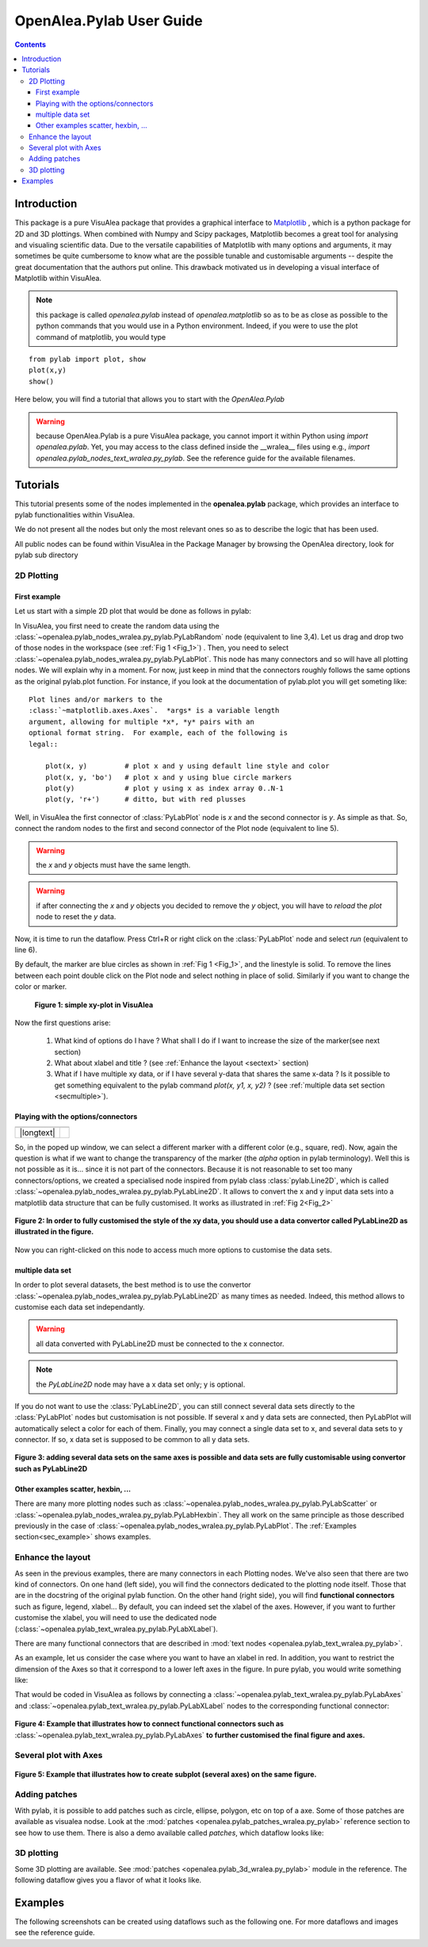 .. _pylab_user:


OpenAlea.Pylab User Guide
##########################


.. contents::

Introduction
============

This package is a pure VisuAlea package that provides a graphical interface to `Matplotlib <http://matplotlib.sourceforge.net/index.html>`_ , which is a python package for 2D and 3D plottings. When combined with Numpy and Scipy packages, Matplotlib becomes a great tool for analysing and visualing scientific data. Due to the versatile capabilities of Matplotlib with many options and arguments, it may sometimes be quite cumbersome to know what are the possible tunable and customisable arguments -- despite the great documentation that the authors put online. This drawback motivated us in developing a visual interface of Matplotlib within VisuAlea.

.. note:: this package is called *openalea.pylab* instead of *openalea.matplotlib* so as to be as close as possible to the python commands that you would use in a Python environment. Indeed, if you were to use the plot command of matplotlib, you would type

:: 

    from pylab import plot, show
    plot(x,y)
    show()


Here below, you will find a tutorial that allows you to start with the `OpenAlea.Pylab`

.. warning:: because OpenAlea.Pylab is a pure VisuAlea package, you cannot import it within Python using *import openalea.pylab*. Yet, you may access to the class defined inside the __wralea__ files using e.g., *import openalea.pylab_nodes_text_wralea.py_pylab*. See the reference guide for the available filenames.

Tutorials
=========

This tutorial presents some of the nodes implemented in the **openalea.pylab** package, which provides an interface to pylab functionalities within VisuAlea.

We do not present all the nodes but only the most relevant ones so as to describe the logic that has been used.

All public nodes can be found within VisuAlea in the Package Manager by browsing the OpenAlea directory, look for pylab sub directory


2D Plotting
-----------

First example
~~~~~~~~~~~~~
Let us start with a simple 2D plot that would be done as follows in pylab:

.. code-block:: python
    :linenos:

    from pylab import random
    from pylab import plot, show
    x = random(100)
    y = random(100)
    plot(x,y)
    show()

In VisuAlea, you first need to create the random data using the :class:`~openalea.pylab_nodes_wralea.py_pylab.PyLabRandom` node (equivalent to line 3,4). Let us drag and drop two of those nodes in the workspace (see :ref:`Fig 1 <Fig_1>`) . Then, you need to select :class:`~openalea.pylab_nodes_wralea.py_pylab.PyLabPlot`. This node has many connectors and so will have all plotting nodes. We will explain why in a moment. For now, just keep in mind that the connectors roughly follows the same options as the original pylab.plot function. For instance, if you look at the documentation of pylab.plot you will get someting like::

    Plot lines and/or markers to the
    :class:`~matplotlib.axes.Axes`.  *args* is a variable length
    argument, allowing for multiple *x*, *y* pairs with an
    optional format string.  For example, each of the following is
    legal::

        plot(x, y)         # plot x and y using default line style and color
        plot(x, y, 'bo')   # plot x and y using blue circle markers
        plot(y)            # plot y using x as index array 0..N-1
        plot(y, 'r+')      # ditto, but with red plusses

Well, in VisuAlea the first connector of :class:`PyLabPlot` node is `x` and the second connector is `y`. As simple as that. So, connect the random nodes to the first and second connector of the Plot node (equivalent to line 5).

.. warning:: the `x` and `y` objects must have the same length.
.. warning:: if after connecting the `x` and `y` objects you decided to remove the `y` object, you will have to *reload* the *plot* node to reset the `y` data.

Now, it is time to run the dataflow. Press Ctrl+R or right click on the :class:`PyLabPlot` node and select `run` (equivalent to line 6).

By default, the marker are blue circles as shown in :ref:`Fig 1 <Fig_1>`, and the linestyle is solid. To remove the lines between each point double click on the Plot node and select nothing in place of solid. Similarly if you want to change the color or marker.

.. _Fig_1:
.. figure:: plotxy_1.png

   **Figure 1: simple xy-plot in VisuAlea**

Now the first questions arise:

    1. What kind of options do I have ? What shall I do if I want to increase the size of the marker(see next section) 
    2. What about xlabel and title ? (see :ref:`Enhance the layout <sectext>` section)
    3. What if I have multiple xy data, or if I have several y-data that shares the same x-data ? Is it possible to get something equivalent to the pylab command  `plot(x, y1, x, y2)` ?  (see :ref:`multiple data set section <secmultiple>`).


Playing with the options/connectors
~~~~~~~~~~~~~~~~~~~~~~~~~~~~~~~~~~~

============= ==============
============= ==============
|longtext|    |image1|
============= ==============

.. |image1| image:: connectors.png
    :width: 300pt
    :height: 350pt

.. |longtext| replace:: If you right-click on the :class:`~openalea.pylab_nodes_wralea.py_pylab.PyLabPlot` node a pop-up window appears letting you introspect the connectors. In the case of the PyLabPlot node used in :ref:`Fig 1<Fig_1>`, the following window pops up. 
   **The first options** (marker, markersize, linestyle and color) **are specific to** :class:`~openalea.pylab_nodes_wralea.py_pylab.PyLabPlot`. **The following options** (show, grid, subplot, xlabel, ylabel, title, figure, legend, colorbar, axes and axies) are common to all the plotting nodes and **are NOT options of the plot itself**. Let us call them **functional options**. Most of the functional options can be customised with specialised nodes from the *text nodes* sub package (a sub directory in the package manager), which API is available in the :mod:`~openalea.pylab_text_wralea.py_pylab` module. The connection of specialised nodes will be explained further in the :ref:`sec_text` section.

So, in the poped up window, we can select a different marker with a different color (e.g., square, red). Now, again the question is what if we want to change the transparency of the marker (the `alpha` option in pylab terminology). Well this is not possible as it is... since it is not part of the connectors. Because it is not reasonable to set too many connectors/options, we created a specialised node inspired from pylab class :class:`pylab.Line2D`, which is called :class:`~openalea.pylab_nodes_wralea.py_pylab.PyLabLine2D`. It allows to convert the x and y input data sets into a matplotlib data structure that can be fully customised. It works as illustrated in :ref:`Fig 2<Fig_2>`


.. _Fig_2:
.. figure:: plotxy_2.png
    :align: center

    **Figure 2: In order to fully customised the style of the xy data, you should use a data convertor called PyLabLine2D as illustrated in the figure.**

Now you can right-clicked on this node to access much more options to customise the data sets.

.. _secmultiple:
multiple data set
~~~~~~~~~~~~~~~~~

In order to plot several datasets, the best method is to use the convertor :class:`~openalea.pylab_nodes_wralea.py_pylab.PyLabLine2D` as many times as needed. Indeed, this method allows to customise each data set independantly. 

.. warning:: all data converted with PyLabLine2D must be connected to the x connector.
.. note:: the `PyLabLine2D` node may have a x data set only; y is optional.

If you do not want to use the :class:`PyLabLine2D`, you can still connect several data sets directly to the :class:`PyLabPlot` nodes but customisation is not possible. If several x and y data sets are connected, then PyLabPlot will automatically select a color for each of them. Finally, you may connect a single data set to x, and several data sets to y connector. If so, x data set is supposed to be common to all y data sets.

.. _Fig_4:
.. figure:: plotxy_4.png
    :align: center

    **Figure 3: adding several data sets on the same axes is possible and data sets are fully customisable using convertor such as PyLabLine2D**


Other examples scatter, hexbin, ...
~~~~~~~~~~~~~~~~~~~~~~~~~~~~~~~~~~~

There are many more plotting nodes such as :class:`~openalea.pylab_nodes_wralea.py_pylab.PyLabScatter` or :class:`~openalea.pylab_nodes_wralea.py_pylab.PyLabHexbin`. They all work on the same principle as those described previously in the case of :class:`~openalea.pylab_nodes_wralea.py_pylab.PyLabPlot`. The :ref:`Examples section<sec_example>` shows examples.


.. _sectext:
Enhance the layout
------------------

As seen in the previous examples, there are many connectors in each Plotting nodes. We've also seen that there are two kind of connectors. On one hand (left side), you will find the connectors dedicated to the plotting node itself. Those that are in the docstring of the original pylab function. On the other hand (right side), you will find **functional connectors** such as figure, legend, xlabel... By default, you can indeed set the xlabel of the axes. However, if you want to further customise the xlabel, you will need to use the dedicated node (:class:`~openalea.pylab_text_wralea.py_pylab.PyLabXLabel`). 

There are many functional connectors that are described in :mod:`text nodes <openalea.pylab_text_wralea.py_pylab>`.


As an example, let us consider the case where you want to have an xlabel in red. In addition, you want to restrict the dimension of the Axes so that it correspond to a lower left axes in the figure. In pure pylab, you would write something like:


.. code-block:: python
    :linenos:

    from pylab import plot, show, xlabel, figure, axes, random
    figure(1)
    x = random(100)
    y = random(100)
    axes([0.15,0.15, 0.4, 0.4])
    plot(x,y)
    xlabel('my customised red label', color='red')
    show()

That would be coded in VisuAlea as follows by connecting a :class:`~openalea.pylab_text_wralea.py_pylab.PyLabAxes` and :class:`~openalea.pylab_text_wralea.py_pylab.PyLabXLabel` nodes to the corresponding functional connector: 

.. _Fig_3:
.. figure:: plotxy_3.png
    :align: center

    **Figure 4: Example that illustrates how to connect functional connectors such as** :class:`~openalea.pylab_text_wralea.py_pylab.PyLabAxes` **to further customised the final figure and axes.**



Several plot with Axes
----------------------

.. _Fig_5:
.. figure:: plotxy_5.png
    :align: center

    **Figure 5: Example that illustrates how to create subplot (several axes) on the same figure.**

Adding patches
--------------


With pylab, it is possible to add patches such as circle, ellipse, polygon, etc on top of a axe.
Some of those patches are available as visualea nodse. Look at the :mod:`patches <openalea.pylab_patches_wralea.py_pylab>` reference section to see how to use them. There is also a demo available called `patches`, which dataflow looks like:

.. dataflow:: openalea.pylab.demo patches
    :width: 50%
 
.. plot::

    from openalea.core.alea import *
    pm = PackageManager()
    run_and_display(('openalea.pylab.demo', 'patches'),{},pm=pm)



3D plotting
-----------
Some 3D plotting are available. See :mod:`patches <openalea.pylab_3d_wralea.py_pylab>` module in the reference. The following dataflow gives you a flavor of what it looks like.


.. dataflow:: openalea.pylab.test mcontourf3d
    :width: 50%
 
.. plot::

    from openalea.core.alea import *
    pm = PackageManager()
    run_and_display(('openalea.pylab.test', 'mcontourf3d'),{},pm=pm)



.. _sec_example:



Examples
========

The following screenshots can be created using dataflows such as the following one. For more dataflows and images see the reference guide.


.. dataflow:: openalea.pylab.test contour
    :width: 50%
 
    **see :class:`openalea.pylab.plotting.PyLabContour**

.. plot::

    from openalea.core.alea import *
    pm = PackageManager()
    run_and_display(('openalea.pylab.test', 'contour'),{},pm=pm)

.. plot::

    from openalea.core.alea import *
    pm = PackageManager()
    run_and_display(('openalea.pylab.test', 'boxplot'),{},pm=pm)

.. plot::

    from openalea.core.alea import *
    pm = PackageManager()
    run_and_display(('openalea.pylab.test', 'errorbar'),{},pm=pm)


.. plot::

    from openalea.core.alea import *
    pm = PackageManager()
    run_and_display(('openalea.pylab.test', 'quiver'),{},pm=pm)

.. plot::

    from openalea.core.alea import *
    pm = PackageManager()
    run_and_display(('openalea.pylab.demo', 'polar_scatter'),{},pm=pm)

.. plot::

    from openalea.core.alea import *
    pm = PackageManager()
    run_and_display(('openalea.pylab.demo', 'scatter_and_histograms'),{},pm=pm)




